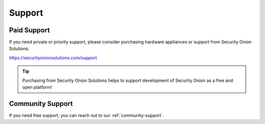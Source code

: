 .. _support:

Support
=======

Paid Support
------------

If you need private or priority support, please consider purchasing hardware appliances or support from Security Onion Solutions:

https://securityonionsolutions.com/support

.. tip::
  Purchasing from Security Onion Solutions helps to support development of Security Onion as a free and open platform!
  
Community Support
-----------------

If you need free support, you can reach out to our :ref:`community-support`.
